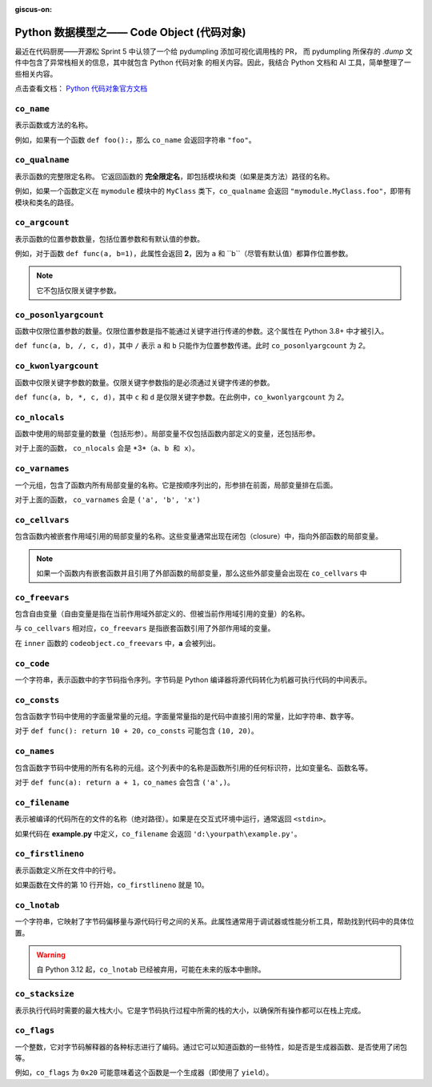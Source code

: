 :giscus-on:

Python 数据模型之—— Code Object (代码对象)
===========================================

最近在代码厨房——开源松 Sprint 5 中认领了一个给 pydumpling 添加可视化调用栈的 PR，
而 pydumpling 所保存的 *.dump* 文件中包含了异常栈相关的信息，其中就包含 Python 代码对象
的相关内容。因此，我结合 Python 文档和 AI 工具，简单整理了一些相关内容。

点击查看文档： `Python 代码对象官方文档 <https://docs.python.org/zh-cn/3.13/reference/datamodel.html#code-objects>`_

``co_name``
-------------

表示函数或方法的名称。

例如，如果有一个函数 ``def foo():``，那么 ``co_name`` 会返回字符串 ``"foo"``。

``co_qualname``
---------------

表示函数的完整限定名称。
它返回函数的 **完全限定名**，即包括模块和类（如果是类方法）路径的名称。

例如，如果一个函数定义在 ``mymodule`` 模块中的 ``MyClass`` 类下，``co_qualname`` 会返回 ``"mymodule.MyClass.foo"``，即带有模块和类名的路径。

``co_argcount``
---------------

表示函数的位置参数数量，包括位置参数和有默认值的参数。

例如，对于函数 ``def func(a, b=1)``，此属性会返回 **2**，因为 ``a`` 和 ``b``（尽管有默认值）都算作位置参数。

.. note:: 

    它不包括仅限关键字参数。


``co_posonlyargcount``
-------------------------

函数中仅限位置参数的数量。仅限位置参数是指不能通过关键字进行传递的参数。这个属性在 Python 3.8+ 中才被引入。

``def func(a, b, /, c, d)``，其中 ``/`` 表示 ``a`` 和 ``b`` 只能作为位置参数传递。此时 ``co_posonlyargcount`` 为 *2*。


``co_kwonlyargcount``
-----------------------

函数中仅限关键字参数的数量。仅限关键字参数指的是必须通过关键字传递的参数。

``def func(a, b, *, c, d)``，其中 ``c`` 和 ``d`` 是仅限关键字参数。在此例中，``co_kwonlyargcount`` 为 *2*。


``co_nlocals``
---------------

函数中使用的局部变量的数量（包括形参）。局部变量不仅包括函数内部定义的变量，还包括形参。

.. code-block:: python
    :linenos:

    def func(a, b):
        x = a + b
        ...

对于上面的函数， ``co_nlocals`` 会是 *3*（``a、b 和 x）``。


``co_varnames``
------------------

一个元组，包含了函数内所有局部变量的名称。它是按顺序列出的，形参排在前面，局部变量排在后面。

.. code-block:: python
    :linenos:

    def func(a, b):
        x = a + b
        ...

对于上面的函数， ``co_varnames`` 会是 ``('a', 'b', 'x')``

``co_cellvars``
----------------

包含函数内被嵌套作用域引用的局部变量的名称。这些变量通常出现在闭包（closure）中，指向外部函数的局部变量。

.. note::

    如果一个函数内有嵌套函数并且引用了外部函数的局部变量，那么这些外部变量会出现在 ``co_cellvars`` 中


``co_freevars``
-----------------

包含自由变量（自由变量是指在当前作用域外部定义的、但被当前作用域引用的变量）的名称。

与 ``co_cellvars`` 相对应，``co_freevars`` 是指嵌套函数引用了外部作用域的变量。

.. code-block:: python
    :linenos:

    def outer():
        a = 10
        def inner():
            print(a)  # a 是自由变量

在 ``inner`` 函数的 ``codeobject.co_freevars`` 中，**a** 会被列出。

``co_code``
-------------

一个字符串，表示函数中的字节码指令序列。字节码是 Python 编译器将源代码转化为机器可执行代码的中间表示。


``co_consts``
----------------

包含函数字节码中使用的字面量常量的元组。字面量常量指的是代码中直接引用的常量，比如字符串、数字等。

对于 ``def func(): return 10 + 20``，``co_consts`` 可能包含 ``(10, 20)``。

``co_names``
-------------

包含函数字节码中使用的所有名称的元组。这个列表中的名称是函数所引用的任何标识符，比如变量名、函数名等。

对于 ``def func(a): return a + 1``，``co_names`` 会包含 ``('a',)``。

``co_filename``
----------------

表示被编译的代码所在的文件的名称（绝对路径）。如果是在交互式环境中运行，通常返回 ``<stdin>``。

如果代码在 **example.py** 中定义，``co_filename`` 会返回 ``'d:\yourpath\example.py'``。

``co_firstlineno``
--------------------

表示函数定义所在文件中的行号。

如果函数在文件的第 10 行开始，``co_firstlineno`` 就是 10。

``co_lnotab``
------------------

一个字符串，它映射了字节码偏移量与源代码行号之间的关系。此属性通常用于调试器或性能分析工具，帮助找到代码中的具体位置。

.. warning:: 

    自 Python 3.12 起，``co_lnotab`` 已经被弃用，可能在未来的版本中删除。


``co_stacksize``
------------------

表示执行代码时需要的最大栈大小。它是字节码执行过程中所需的栈的大小，以确保所有操作都可以在栈上完成。

``co_flags``
---------------

一个整数，它对字节码解释器的各种标志进行了编码。通过它可以知道函数的一些特性，如是否是生成器函数、是否使用了闭包等。

例如，``co_flags`` 为 ``0x20`` 可能意味着这个函数是一个生成器（即使用了 ``yield``）。

